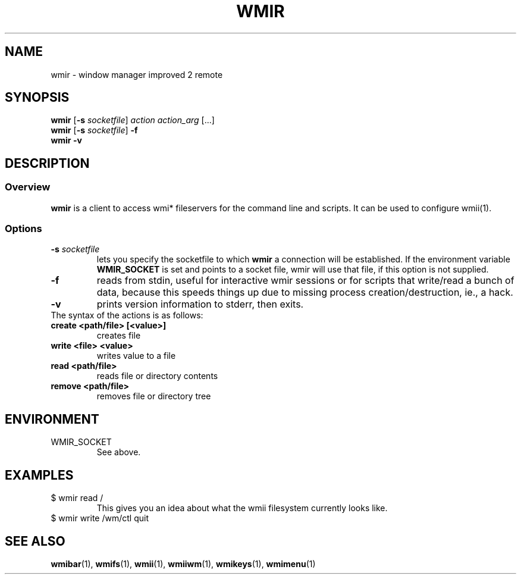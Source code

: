 .TH WMIR 1 wmii-3
.SH NAME
wmir \- window manager improved 2 remote
.SH SYNOPSIS
.B wmir
.RB [ \-s
.IR socketfile ]
.I action
.I action_arg
[...]
.br
.B wmir
.RB [ \-s
.IR socketfile ]
.B \-f
.br
.B wmir
.B \-v
.SH DESCRIPTION
.SS Overview
.B wmir
is a client to access wmi* fileservers for the command line and
scripts. It can be used to configure wmii(1).
.SS Options
.TP
.BI \-s " socketfile"
lets you specify the socketfile to which
.B wmir
a connection will be established. If the environment variable
.B WMIR_SOCKET
is set and points to a socket file, wmir will use that file, if this
option is not supplied.
.TP
.B \-f
reads from stdin, useful for interactive wmir sessions or for
scripts that write/read a bunch of data, because this speeds things up
due to missing process creation/destruction, ie., a hack.
.TP
.B \-v
prints version information to stderr, then exits.
.TP
The syntax of the actions is as follows:
.TP
.B create <path/file> [<value>]
creates file
.TP
.B write  <file> <value>
writes value to a file
.TP
.B read   <path/file>
reads file or directory contents
.TP
.B remove <path/file>
removes file or directory tree
.SH ENVIRONMENT
.TP
WMIR_SOCKET
See above.
.SH EXAMPLES
.TP
$ wmir read /
This gives you an idea about what the wmii filesystem currently looks like.
.TP
$ wmir write /wm/ctl quit
.SH SEE ALSO
.BR wmibar (1),
.BR wmifs (1),
.BR wmii (1),
.BR wmiiwm (1),
.BR wmikeys (1),
.BR wmimenu (1)
